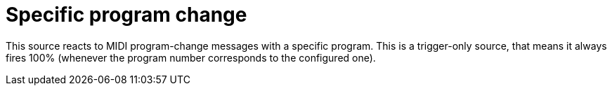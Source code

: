 
= Specific program change

This source reacts to MIDI program-change messages with a specific program.
This is a trigger-only source, that means it always fires 100% (whenever the program number corresponds to the configured one).
